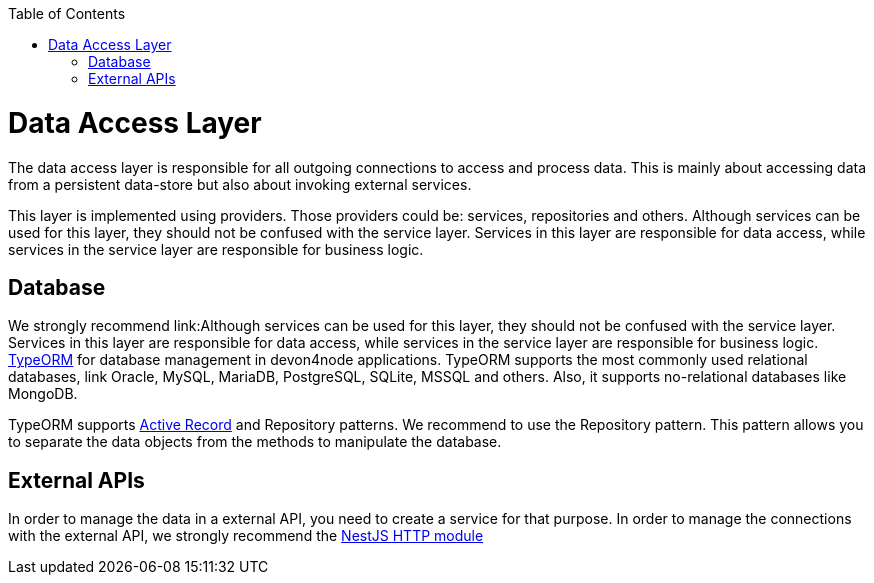:toc: macro
toc::[]

= Data Access Layer

The data access layer is responsible for all outgoing connections to access and process data. This is mainly about accessing data from a persistent data-store but also about invoking external services.

This layer is implemented using providers. Those providers could be: services, repositories and others. Although services can be used for this layer, they should not be confused with the service layer. Services in this layer are responsible for data access, while services in the service layer are responsible for business logic.

== Database

We strongly recommend link:Although services can be used for this layer, they should not be confused with the service layer. Services in this layer are responsible for data access, while services in the service layer are responsible for business logic. link:https://typeorm.io[TypeORM] for database management in devon4node applications. TypeORM supports the most commonly used relational databases, link Oracle, MySQL, MariaDB, PostgreSQL, SQLite, MSSQL and others. Also, it supports no-relational databases like MongoDB.

TypeORM supports link:https://en.wikipedia.org/wiki/Active_record_pattern[Active Record] and Repository patterns. We recommend to use the Repository pattern. This pattern allows you to separate the data objects from the methods to manipulate the database.

== External APIs

In order to manage the data in a external API, you need to create a service for that purpose. In order to manage the connections with the external API, we strongly recommend the link:https://docs.nestjs.com/techniques/http-module[NestJS HTTP module]
